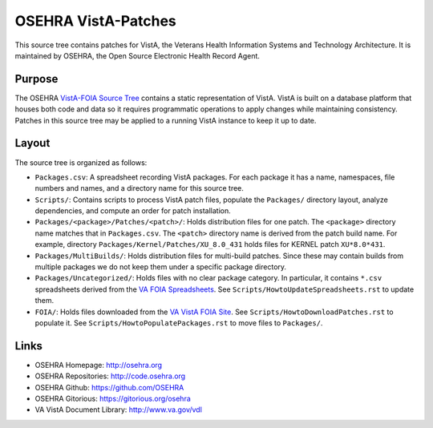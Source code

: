 .. title: OSEHRA VistA-Patches

====================
OSEHRA VistA-Patches
====================

This source tree contains patches for VistA, the Veterans Health Information
Systems and Technology Architecture.  It is maintained by OSEHRA, the Open
Source Electronic Health Record Agent.

-------
Purpose
-------

The OSEHRA `VistA-FOIA Source Tree`_ contains a static representation of VistA.
VistA is built on a database platform that houses both code and data so it
requires programmatic operations to apply changes while maintaining consistency.
Patches in this source tree may be applied to a running VistA instance to keep
it up to date.

------
Layout
------

The source tree is organized as follows:

* ``Packages.csv``: A spreadsheet recording VistA packages.  For each
  package it has a name, namespaces, file numbers and names, and a
  directory name for this source tree.

* ``Scripts/``: Contains scripts to process VistA patch files, populate
  the ``Packages/`` directory layout, analyze dependencies, and compute
  an order for patch installation.

* ``Packages/<package>/Patches/<patch>/``: Holds distribution files for one patch.
  The ``<package>`` directory name matches that in ``Packages.csv``.
  The ``<patch>`` directory name is derived from the patch build name.
  For example, directory ``Packages/Kernel/Patches/XU_8.0_431`` holds files for
  KERNEL patch ``XU*8.0*431``.

* ``Packages/MultiBuilds/``: Holds distribution files for multi-build patches.
  Since these may contain builds from multiple packages we do not keep them
  under a specific package directory.

* ``Packages/Uncategorized/``: Holds files with no clear package category.
  In particular, it contains ``*.csv`` spreadsheets derived from the
  `VA FOIA Spreadsheets`_.  See ``Scripts/HowtoUpdateSpreadsheets.rst``
  to update them.

* ``FOIA/``: Holds files downloaded from the `VA VistA FOIA Site`_.
  See ``Scripts/HowtoDownloadPatches.rst`` to populate it.
  See ``Scripts/HowtoPopulatePackages.rst`` to move files to ``Packages/``.

-----
Links
-----

* OSEHRA Homepage: http://osehra.org
* OSEHRA Repositories: http://code.osehra.org
* OSEHRA Github: https://github.com/OSEHRA
* OSEHRA Gitorious: https://gitorious.org/osehra
* VA VistA Document Library: http://www.va.gov/vdl

.. _`VA VistA FOIA Site`: https://downloads.va.gov/files/FOIA
.. _`VA FOIA Spreadsheets`: https://downloads.va.gov/files/FOIA/Software/DBA_VistA_FOIA_System_Files
.. _`VistA-FOIA Source Tree`: http://code.osehra.org/VistA-FOIA.git
